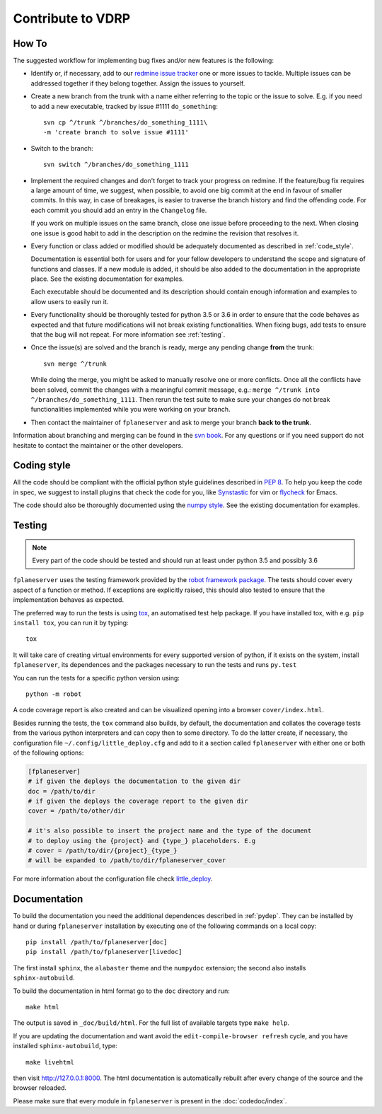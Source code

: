 Contribute to VDRP
******************

How To
======

The suggested workflow for implementing bug fixes and/or new features is the
following:

* Identify or, if necessary, add to our `redmine issue tracker
  <https://luna.mpe.mpg.de/redmine/projects/vdrp>`_ one or more issues
  to tackle. Multiple issues can be addressed together if they belong together.
  Assign the issues to yourself.
* Create a new branch from the trunk with a name either referring to the topic
  or the issue to solve. E.g. if you need to add a new executable, tracked by
  issue #1111
  ``do_something``::

    svn cp ^/trunk ^/branches/do_something_1111\
    -m 'create branch to solve issue #1111'

* Switch to the branch::

    svn switch ^/branches/do_something_1111

* Implement the required changes and don't forget to track your progress on
  redmine. If the feature/bug fix requires a large amount of time, we suggest,
  when possible, to avoid one big commit at the end in favour of smaller
  commits. In this way, in case of breakages, is easier to traverse the branch
  history and find the offending code. For each commit you should add an entry
  in the ``Changelog`` file.

  If you work on multiple issues on the same branch, close one issue before
  proceeding to the next. When closing one issue is good habit to add in the
  description on the redmine the revision that resolves it.
* Every function or class added or modified should be adequately documented as
  described in :ref:`code_style`.

  Documentation is essential both for users and for your fellow developers to
  understand the scope and signature of functions and classes. If a new module
  is added, it should be also added to the documentation in the appropriate
  place. See the existing documentation for examples.

  Each executable should be documented and its description should contain
  enough information and examples to allow users to easily run it.
* Every functionality should be thoroughly tested for python 3.5 or 3.6
  in order to ensure that the code behaves as expected and that future
  modifications will not break existing functionalities. When fixing bugs, add
  tests to ensure that the bug will not repeat. For more information see
  :ref:`testing`.
* Once the issue(s) are solved and the branch is ready, merge any pending change
  **from** the trunk::

    svn merge ^/trunk

  While doing the merge, you might be asked to manually resolve one or more
  conflicts.  Once all the conflicts have been solved, commit the changes with a
  meaningful commit message, e.g.: ``merge ^/trunk into
  ^/branches/do_something_1111``.  Then rerun the test suite to make sure your
  changes do not break functionalities implemented while you were working on
  your branch.
* Then contact the maintainer of ``fplaneserver`` and ask to merge your branch **back
  to the trunk**.

Information about branching and merging can be found in the `svn book
<http://svnbook.red-bean.com/en/1.8/svn.branchmerge.html>`_. For any questions or
if you need support do not hesitate to contact the maintainer or the other
developers.

.. _code_style:

Coding style
============

All the code should be compliant with the official python style guidelines
described in :pep:`8`. To help you keep the code in spec, we suggest to install
plugins that check the code for you, like `Synstastic
<https://github.com/scrooloose/syntastic>`_ for vim or `flycheck
<http://www.flycheck.org/en/latest/>`_ for Emacs.

The code should also be thoroughly documented using the `numpy style
<https://github.com/numpy/numpy/blob/master/doc/HOWTO_DOCUMENT.rst.txt>`_. See
the existing documentation for examples.

.. _testing:

Testing
=======

.. note::
    Every part of the code should be tested and should run at least under python
    3.5 and possibly 3.6

``fplaneserver`` uses the testing framework provided by the `robot framework package
<https://robotframework.org>`_. The tests should cover every
aspect of a function or method. If exceptions are explicitly raised, this should
also tested to ensure that the implementation behaves as expected.

The preferred way to run the tests is using `tox
<https://testrun.org/tox/latest/index.html>`_, an automatised test help
package. If you have installed tox, with e.g. ``pip install tox``, you can run
it by typing::

    tox

It will take care of creating virtual environments for every supported version
of python, if it exists on the system, install ``fplaneserver``, its dependences and the
packages necessary to run the tests and runs ``py.test``

You can run the tests for a specific python version using::

    python -m robot

A code coverage report is also created and can be visualized opening
into a browser ``cover/index.html``. 
    
Besides running the tests, the ``tox`` command also builds, by default, the
documentation and collates the coverage tests from the various python
interpreters and can copy then to some directory. To do the latter create, if
necessary, the configuration file ``~/.config/little_deploy.cfg`` and add to it
a section called ``fplaneserver`` with either one or both of the following options:

.. code-block:: ini

    [fplaneserver]
    # if given the deploys the documentation to the given dir
    doc = /path/to/dir
    # if given the deploys the coverage report to the given dir
    cover = /path/to/other/dir

    # it's also possible to insert the project name and the type of the document
    # to deploy using the {project} and {type_} placeholders. E.g
    # cover = /path/to/dir/{project}_{type_}
    # will be expanded to /path/to/dir/fplaneserver_cover

For more information about the configuration file check `little_deploy
<https://github.com/montefra/little_deploy>`_. 


Documentation
=============

To build the documentation you need the additional dependences described in
:ref:`pydep`. They can be installed by hand or during ``fplaneserver`` installation
by executing one of the following commands on a local copy::

  pip install /path/to/fplaneserver[doc]
  pip install /path/to/fplaneserver[livedoc]

The first install ``sphinx``, the ``alabaster`` theme and the ``numpydoc``
extension; the second also installs ``sphinx-autobuild``.

To build the documentation in html format go to the ``doc`` directory and run::

  make html

The output is saved in ``_doc/build/html``. For the full list of available
targets type ``make help``.

If you are updating the documentation and want avoid the
``edit-compile-browser refresh`` cycle, and you have installed
``sphinx-autobuild``, type::

  make livehtml

then visit http://127.0.0.1:8000. The html documentation is automatically
rebuilt after every change of the source and the browser reloaded.

Please make sure that every module in ``fplaneserver`` is present in the
:doc:`codedoc/index`.
